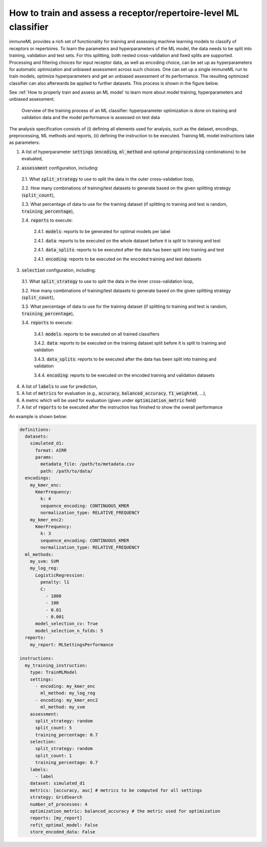 How to train and assess a receptor/repertoire-level ML classifier
==================================================================

immuneML provides a rich set of functionality for training and assessing machine
learning models to classify of receptors or repertoires. To learn the parameters and hyperparameters of the ML model,
the data needs to be split into training, validation and test sets. For this splitting, both nested cross-validation and fixed splits are supported.
Processing and filtering choices for input receptor data,
as well as encoding choice, can be set up as hyperparameters for automatic optimization
and unbiased assessment across such choices. One can set up a single immuneML run to train
models, optimize hyperparameters and get an unbiased assessment of its performance.
The resulting optimized classifier can also afterwards be applied to further datasets.
This process is shown in the figure below.

See :ref:`How to properly train and assess an ML model` to learn more about model training, hyperparameters and unbiased assessment.

.. figure:: ../_static/images/ml_process_overview.png
  :width: 70%

  Overview of the training process of an ML classifier: hyperparameter
  optimization is done on training and validation data and the model performance is
  assessed on test data

The analysis specification consists of (i) defining all elements used for analysis,
such as the dataset, encodings, preprocessing, ML methods and reports, (ii) defining
the instruction to be executed. Training ML model instructions take as parameters:

1. A list of hyperparameter :code:`settings` (:code:`encoding`, :code:`ml_method` and optional :code:`preprocessing` combinations) to be evaluated,

.. highlight:: yaml
.. code-block:: yaml
  :linenos:

  settings:
    - encoding: my_kmer_enc
      ml_method: my_log_reg
    - preprocessing: filter1
      encoding: my_kmer_enc
      ml_method: my_svm

2. :code:`assessment` configuration, including:

  2.1. What :code:`split_strategy` to use to split the data in the outer cross-validation loop,

  2.2. How many combinations of training/test datasets to generate based on the given splitting strategy (:code:`split_count`),

  2.3. What percentage of data to use for the training dataset (if splitting to training and test is random, :code:`training_percentage`),

  2.4. :code:`reports` to execute:

    2.4.1. :code:`models`: reports  to be generated for optimal models per label

    2.4.1. :code:`data`: reports to be executed on the whole dataset before it is split to training and test

    2.4.1. :code:`data_splits`: reports to be executed after the data has been split into training and test

    2.4.1. :code:`encoding`: reports to be executed on the encoded training and test datasets

  .. highlight:: yaml
  .. code-block:: yaml
    :linenos:

    assessment:
      split_strategy: random
      split_count: 5
      training_percentage: 0.7
      reports:
        models:
          - my_model_report
        data:
          - my_data_report
        data_splits:
          - my_data_report
        encoding:
          - my_encoding_report

3. :code:`selection` configuration, including:

  3.1. What :code:`split_strategy` to use to split the data in the inner cross-validation loop,

  3.2. How many combinations of training/test datasets to generate based on the given splitting strategy (:code:`split_count`),

  3.3. What percentage of data to use for the training dataset (if splitting to training and test is random, :code:`training_percentage`),

  3.4. :code:`reports` to execute:

    3.4.1. :code:`models`: reports to be executed on all trained classifiers

    3.4.2. :code:`data`: reports to be executed on the training dataset split before it is split to training and validation

    3.4.3. :code:`data_splits`: reports to be executed after the data has been split into training and validation

    3.4.4. :code:`encoding`: reports to be executed on the encoded training and validation datasets

  .. highlight:: yaml
  .. code-block:: yaml
    :linenos:

    selection:
      split_strategy: random
      split_count: 1
      reports:
        models:
          - my_model_report
        data:
          - my_data_report
        data_splits:
          - my_data_report
        encoding:
          - my_encoding_report
      training_percentage: 0.7

4. A list of :code:`labels` to use for prediction,

5. A list of :code:`metrics` for evaluation (e.g., :code:`accuracy`, :code:`balanced_accuracy`, :code:`f1_weighted`, ...),

6. A metric which will be used for evaluation (given under :code:`optimization_metric` field)

7. A list of :code:`reports` to be executed after the instruction has finished to show the overall performance

An example is shown below:

.. highlight:: yaml
.. code-block:: yaml

  definitions:
    datasets:
      simulated_d1:
        format: AIRR
        params:
          metadata_file: /path/to/metadata.csv
          path: /path/to/data/
    encodings:
      my_kmer_enc:
        KmerFrequency:
          k: 4
          sequence_encoding: CONTINUOUS_KMER
          normalization_type: RELATIVE_FREQUENCY
      my_kmer_enc2:
        KmerFrequency:
          k: 3
          sequence_encoding: CONTINUOUS_KMER
          normalization_type: RELATIVE_FREQUENCY
    ml_methods:
      my_svm: SVM
      my_log_reg:
        LogisticRegression:
          penalty: l1
          C:
            - 1000
            - 100
            - 0.01
            - 0.001
        model_selection_cv: True
        model_selection_n_folds: 5
    reports:
      my_report: MLSettingsPerformance

  instructions:
    my_training_instruction:
      type: TrainMLModel
      settings:
        - encoding: my_kmer_enc
          ml_method: my_log_reg
        - encoding: my_kmer_enc2
          ml_method: my_svm
      assessment:
        split_strategy: random
        split_count: 5
        training_percentage: 0.7
      selection:
        split_strategy: random
        split_count: 1
        training_percentage: 0.7
      labels:
        - label
      dataset: simulated_d1
      metrics: [accuracy, auc] # metrics to be computed for all settings
      strategy: GridSearch
      number_of_processes: 4
      optimization_metric: balanced_accuracy # the metric used for optimization
      reports: [my_report]
      refit_optimal_model: False
      store_encoded_data: False


..
  left out, too detailed:

    The flow of the hyperparameter optimization is shown below, along with the
    output that is generated and reports executed at each step:

    .. figure:: ../_static/images/hp_optmization_with_outputs.png
      :width: 70%

      Execution flow of the TrainMLModelInstruction along with the information on data and reports generated at each step.

    For implementation detals, see :ref:`Hyperparameter Optimization Details`.